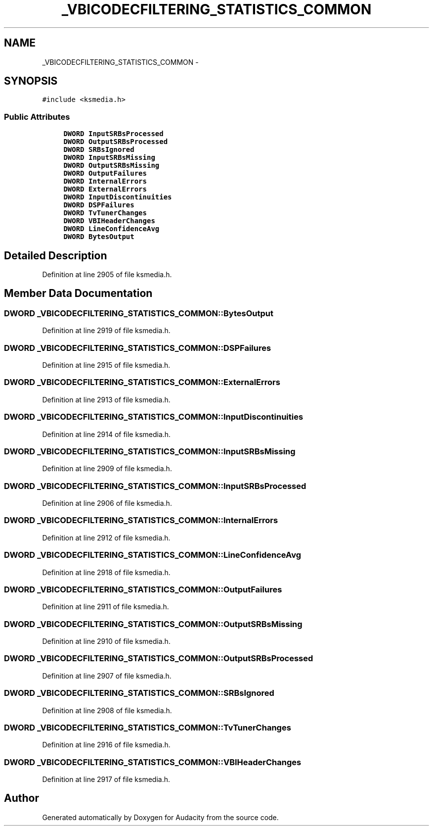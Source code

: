 .TH "_VBICODECFILTERING_STATISTICS_COMMON" 3 "Thu Apr 28 2016" "Audacity" \" -*- nroff -*-
.ad l
.nh
.SH NAME
_VBICODECFILTERING_STATISTICS_COMMON \- 
.SH SYNOPSIS
.br
.PP
.PP
\fC#include <ksmedia\&.h>\fP
.SS "Public Attributes"

.in +1c
.ti -1c
.RI "\fBDWORD\fP \fBInputSRBsProcessed\fP"
.br
.ti -1c
.RI "\fBDWORD\fP \fBOutputSRBsProcessed\fP"
.br
.ti -1c
.RI "\fBDWORD\fP \fBSRBsIgnored\fP"
.br
.ti -1c
.RI "\fBDWORD\fP \fBInputSRBsMissing\fP"
.br
.ti -1c
.RI "\fBDWORD\fP \fBOutputSRBsMissing\fP"
.br
.ti -1c
.RI "\fBDWORD\fP \fBOutputFailures\fP"
.br
.ti -1c
.RI "\fBDWORD\fP \fBInternalErrors\fP"
.br
.ti -1c
.RI "\fBDWORD\fP \fBExternalErrors\fP"
.br
.ti -1c
.RI "\fBDWORD\fP \fBInputDiscontinuities\fP"
.br
.ti -1c
.RI "\fBDWORD\fP \fBDSPFailures\fP"
.br
.ti -1c
.RI "\fBDWORD\fP \fBTvTunerChanges\fP"
.br
.ti -1c
.RI "\fBDWORD\fP \fBVBIHeaderChanges\fP"
.br
.ti -1c
.RI "\fBDWORD\fP \fBLineConfidenceAvg\fP"
.br
.ti -1c
.RI "\fBDWORD\fP \fBBytesOutput\fP"
.br
.in -1c
.SH "Detailed Description"
.PP 
Definition at line 2905 of file ksmedia\&.h\&.
.SH "Member Data Documentation"
.PP 
.SS "\fBDWORD\fP _VBICODECFILTERING_STATISTICS_COMMON::BytesOutput"

.PP
Definition at line 2919 of file ksmedia\&.h\&.
.SS "\fBDWORD\fP _VBICODECFILTERING_STATISTICS_COMMON::DSPFailures"

.PP
Definition at line 2915 of file ksmedia\&.h\&.
.SS "\fBDWORD\fP _VBICODECFILTERING_STATISTICS_COMMON::ExternalErrors"

.PP
Definition at line 2913 of file ksmedia\&.h\&.
.SS "\fBDWORD\fP _VBICODECFILTERING_STATISTICS_COMMON::InputDiscontinuities"

.PP
Definition at line 2914 of file ksmedia\&.h\&.
.SS "\fBDWORD\fP _VBICODECFILTERING_STATISTICS_COMMON::InputSRBsMissing"

.PP
Definition at line 2909 of file ksmedia\&.h\&.
.SS "\fBDWORD\fP _VBICODECFILTERING_STATISTICS_COMMON::InputSRBsProcessed"

.PP
Definition at line 2906 of file ksmedia\&.h\&.
.SS "\fBDWORD\fP _VBICODECFILTERING_STATISTICS_COMMON::InternalErrors"

.PP
Definition at line 2912 of file ksmedia\&.h\&.
.SS "\fBDWORD\fP _VBICODECFILTERING_STATISTICS_COMMON::LineConfidenceAvg"

.PP
Definition at line 2918 of file ksmedia\&.h\&.
.SS "\fBDWORD\fP _VBICODECFILTERING_STATISTICS_COMMON::OutputFailures"

.PP
Definition at line 2911 of file ksmedia\&.h\&.
.SS "\fBDWORD\fP _VBICODECFILTERING_STATISTICS_COMMON::OutputSRBsMissing"

.PP
Definition at line 2910 of file ksmedia\&.h\&.
.SS "\fBDWORD\fP _VBICODECFILTERING_STATISTICS_COMMON::OutputSRBsProcessed"

.PP
Definition at line 2907 of file ksmedia\&.h\&.
.SS "\fBDWORD\fP _VBICODECFILTERING_STATISTICS_COMMON::SRBsIgnored"

.PP
Definition at line 2908 of file ksmedia\&.h\&.
.SS "\fBDWORD\fP _VBICODECFILTERING_STATISTICS_COMMON::TvTunerChanges"

.PP
Definition at line 2916 of file ksmedia\&.h\&.
.SS "\fBDWORD\fP _VBICODECFILTERING_STATISTICS_COMMON::VBIHeaderChanges"

.PP
Definition at line 2917 of file ksmedia\&.h\&.

.SH "Author"
.PP 
Generated automatically by Doxygen for Audacity from the source code\&.
